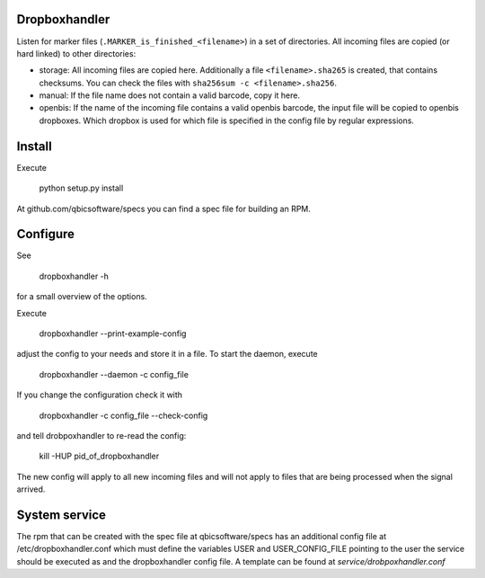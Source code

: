 .. image:: https://travis-ci.org/qbicsoftware/dropboxhandler.svg?branch=master
   :target: https://travis-ci.org/qbicsoftware/dropboxhandler

Dropboxhandler
==============

Listen for marker files (``.MARKER_is_finished_<filename>``) in a set of
directories. All incoming files are copied (or hard linked) to other
directories:

* storage: All incoming files are copied here. Additionally a file
  ``<filename>.sha265`` is created, that contains checksums. You
  can check the files with ``sha256sum -c <filename>.sha256``.

* manual: If the file name does not contain a valid barcode, copy it here.

* openbis: If the name of the incoming file contains a valid openbis barcode,
  the input file will be copied to openbis dropboxes. Which dropbox is
  used for which file is specified in the config file by regular expressions.

Install
=======

Execute

    python setup.py install

At github.com/qbicsoftware/specs you can find a spec file for building
an RPM.

Configure
=========

See

    dropboxhandler -h

for a small overview of the options.

Execute

    dropboxhandler --print-example-config

adjust the config to your needs and store it in a file. To start the
daemon, execute

    dropboxhandler --daemon -c config_file

If you change the configuration check it with

    dropboxhandler -c config_file --check-config

and tell drobpoxhandler to re-read the config:

    kill -HUP pid_of_dropboxhandler

The new config will apply to all new incoming files and will not apply
to files that are being processed when the signal arrived.

System service
==============

The rpm that can be created with the spec file at qbicsoftware/specs
has an additional config file at /etc/dropboxhandler.conf which must
define the variables USER and USER_CONFIG_FILE pointing to the user
the service should be executed as and the dropboxhandler config file.
A template can be found at `service/drobpoxhandler.conf`
